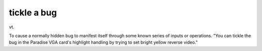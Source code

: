 .. _tickle-a-bug:

============================================================
tickle a bug
============================================================

vt\.

To cause a normally hidden bug to manifest itself through some known series of inputs or operations.
"You can tickle the bug in the Paradise VGA card's highlight handling by trying to set bright yellow reverse video."

